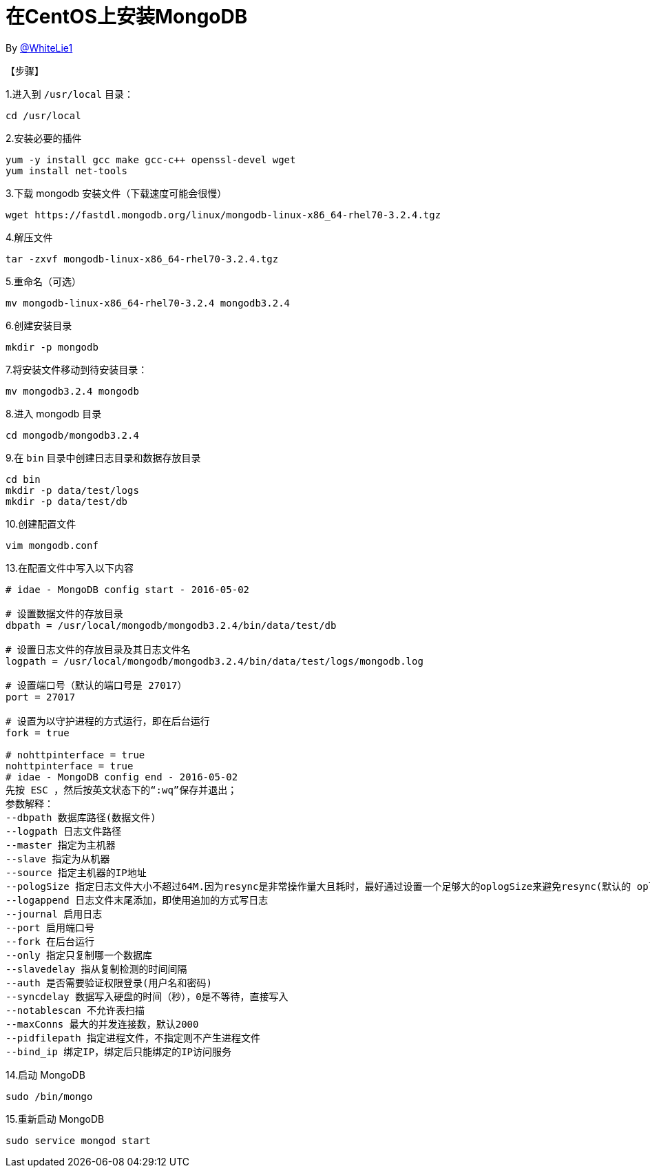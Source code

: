 = 在CentOS上安装MongoDB

By https://github.com/WhiteLie1[@WhiteLie1]

【步骤】

1.进入到 `/usr/local` 目录：

`cd  /usr/local`

2.安装必要的插件

  yum -y install gcc make gcc-c++ openssl-devel wget
  yum install net-tools

3.下载 mongodb 安装文件（下载速度可能会很慢）

  wget https://fastdl.mongodb.org/linux/mongodb-linux-x86_64-rhel70-3.2.4.tgz

4.解压文件

  tar -zxvf mongodb-linux-x86_64-rhel70-3.2.4.tgz

5.重命名（可选）

  mv mongodb-linux-x86_64-rhel70-3.2.4 mongodb3.2.4

6.创建安装目录

  mkdir -p mongodb

7.将安装文件移动到待安装目录：

  mv mongodb3.2.4 mongodb

8.进入 mongodb 目录

  cd mongodb/mongodb3.2.4

9.在 `bin` 目录中创建日志目录和数据存放目录

  cd bin
  mkdir -p data/test/logs
  mkdir -p data/test/db

10.创建配置文件

  vim mongodb.conf

13.在配置文件中写入以下内容
----
# idae - MongoDB config start - 2016-05-02

# 设置数据文件的存放目录
dbpath = /usr/local/mongodb/mongodb3.2.4/bin/data/test/db

# 设置日志文件的存放目录及其日志文件名
logpath = /usr/local/mongodb/mongodb3.2.4/bin/data/test/logs/mongodb.log

# 设置端口号（默认的端口号是 27017）
port = 27017

# 设置为以守护进程的方式运行，即在后台运行
fork = true

# nohttpinterface = true
nohttpinterface = true
# idae - MongoDB config end - 2016-05-02
先按 ESC ，然后按英文状态下的“:wq”保存并退出；
参数解释：
--dbpath 数据库路径(数据文件)
--logpath 日志文件路径
--master 指定为主机器
--slave 指定为从机器
--source 指定主机器的IP地址
--pologSize 指定日志文件大小不超过64M.因为resync是非常操作量大且耗时，最好通过设置一个足够大的oplogSize来避免resync(默认的 oplog大小是空闲磁盘大小的5%)。
--logappend 日志文件末尾添加，即使用追加的方式写日志
--journal 启用日志
--port 启用端口号
--fork 在后台运行
--only 指定只复制哪一个数据库
--slavedelay 指从复制检测的时间间隔
--auth 是否需要验证权限登录(用户名和密码)
--syncdelay 数据写入硬盘的时间（秒），0是不等待，直接写入
--notablescan 不允许表扫描
--maxConns 最大的并发连接数，默认2000
--pidfilepath 指定进程文件，不指定则不产生进程文件
--bind_ip 绑定IP，绑定后只能绑定的IP访问服务
----

14.启动 MongoDB

  sudo /bin/mongo

15.重新启动 MongoDB

  sudo service mongod start
